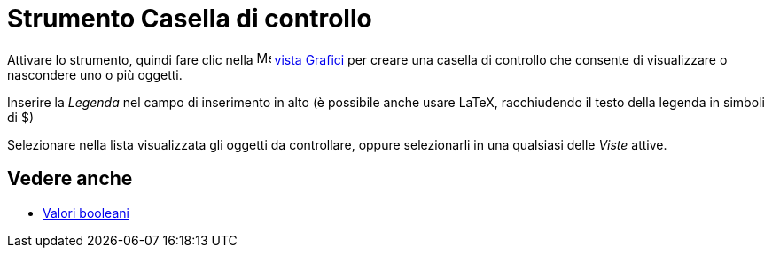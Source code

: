 = Strumento Casella di controllo
:page-en: tools/Check_Box
ifdef::env-github[:imagesdir: /it/modules/ROOT/assets/images]

Attivare lo strumento, quindi fare clic nella image:16px-Menu_view_graphics.svg.png[Menu view graphics.svg,width=16,height=16]
xref:/Vista_Grafici.adoc[vista Grafici] per creare una casella di controllo che consente di visualizzare o nascondere uno o più oggetti. 

Inserire la _Legenda_ nel campo di inserimento in alto (è possibile anche usare LaTeX, racchiudendo il testo della legenda in simboli di $)

Selezionare nella lista visualizzata gli oggetti da controllare, oppure selezionarli in una qualsiasi delle _Viste_ attive.

== Vedere anche
* xref:/Valori_booleani.adoc[Valori booleani]
